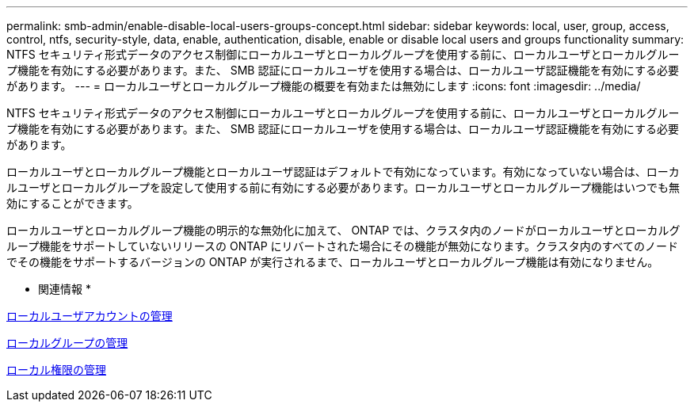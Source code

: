---
permalink: smb-admin/enable-disable-local-users-groups-concept.html 
sidebar: sidebar 
keywords: local, user, group, access, control, ntfs, security-style, data, enable, authentication, disable, enable or disable local users and groups functionality 
summary: NTFS セキュリティ形式データのアクセス制御にローカルユーザとローカルグループを使用する前に、ローカルユーザとローカルグループ機能を有効にする必要があります。また、 SMB 認証にローカルユーザを使用する場合は、ローカルユーザ認証機能を有効にする必要があります。 
---
= ローカルユーザとローカルグループ機能の概要を有効または無効にします
:icons: font
:imagesdir: ../media/


[role="lead"]
NTFS セキュリティ形式データのアクセス制御にローカルユーザとローカルグループを使用する前に、ローカルユーザとローカルグループ機能を有効にする必要があります。また、 SMB 認証にローカルユーザを使用する場合は、ローカルユーザ認証機能を有効にする必要があります。

ローカルユーザとローカルグループ機能とローカルユーザ認証はデフォルトで有効になっています。有効になっていない場合は、ローカルユーザとローカルグループを設定して使用する前に有効にする必要があります。ローカルユーザとローカルグループ機能はいつでも無効にすることができます。

ローカルユーザとローカルグループ機能の明示的な無効化に加えて、 ONTAP では、クラスタ内のノードがローカルユーザとローカルグループ機能をサポートしていないリリースの ONTAP にリバートされた場合にその機能が無効になります。クラスタ内のすべてのノードでその機能をサポートするバージョンの ONTAP が実行されるまで、ローカルユーザとローカルグループ機能は有効になりません。

* 関連情報 *

xref:manage-local-user-accounts-concept.adoc[ローカルユーザアカウントの管理]

xref:manage-local-groups-concept.adoc[ローカルグループの管理]

xref:manage-local-privileges-concept.adoc[ローカル権限の管理]
